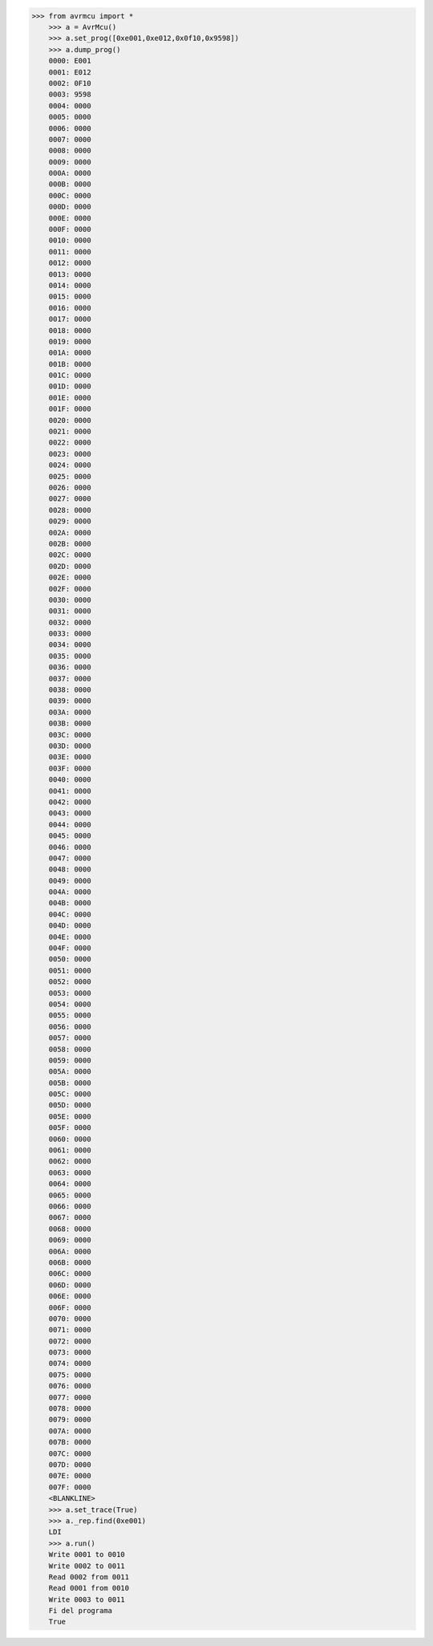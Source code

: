 >>> from avrmcu import *
    >>> a = AvrMcu()
    >>> a.set_prog([0xe001,0xe012,0x0f10,0x9598])
    >>> a.dump_prog()
    0000: E001
    0001: E012
    0002: 0F10
    0003: 9598
    0004: 0000
    0005: 0000
    0006: 0000
    0007: 0000
    0008: 0000
    0009: 0000
    000A: 0000
    000B: 0000
    000C: 0000
    000D: 0000
    000E: 0000
    000F: 0000
    0010: 0000
    0011: 0000
    0012: 0000
    0013: 0000
    0014: 0000
    0015: 0000
    0016: 0000
    0017: 0000
    0018: 0000
    0019: 0000
    001A: 0000
    001B: 0000
    001C: 0000
    001D: 0000
    001E: 0000
    001F: 0000
    0020: 0000
    0021: 0000
    0022: 0000
    0023: 0000
    0024: 0000
    0025: 0000
    0026: 0000
    0027: 0000
    0028: 0000
    0029: 0000
    002A: 0000
    002B: 0000
    002C: 0000
    002D: 0000
    002E: 0000
    002F: 0000
    0030: 0000
    0031: 0000
    0032: 0000
    0033: 0000
    0034: 0000
    0035: 0000
    0036: 0000
    0037: 0000
    0038: 0000
    0039: 0000
    003A: 0000
    003B: 0000
    003C: 0000
    003D: 0000
    003E: 0000
    003F: 0000
    0040: 0000
    0041: 0000
    0042: 0000
    0043: 0000
    0044: 0000
    0045: 0000
    0046: 0000
    0047: 0000
    0048: 0000
    0049: 0000
    004A: 0000
    004B: 0000
    004C: 0000
    004D: 0000
    004E: 0000
    004F: 0000
    0050: 0000
    0051: 0000
    0052: 0000
    0053: 0000
    0054: 0000
    0055: 0000
    0056: 0000
    0057: 0000
    0058: 0000
    0059: 0000
    005A: 0000
    005B: 0000
    005C: 0000
    005D: 0000
    005E: 0000
    005F: 0000
    0060: 0000
    0061: 0000
    0062: 0000
    0063: 0000
    0064: 0000
    0065: 0000
    0066: 0000
    0067: 0000
    0068: 0000
    0069: 0000
    006A: 0000
    006B: 0000
    006C: 0000
    006D: 0000
    006E: 0000
    006F: 0000
    0070: 0000
    0071: 0000
    0072: 0000
    0073: 0000
    0074: 0000
    0075: 0000
    0076: 0000
    0077: 0000
    0078: 0000
    0079: 0000
    007A: 0000
    007B: 0000
    007C: 0000
    007D: 0000
    007E: 0000
    007F: 0000
    <BLANKLINE>
    >>> a.set_trace(True)
    >>> a._rep.find(0xe001)
    LDI
    >>> a.run()
    Write 0001 to 0010
    Write 0002 to 0011
    Read 0002 from 0011
    Read 0001 from 0010
    Write 0003 to 0011
    Fi del programa
    True
